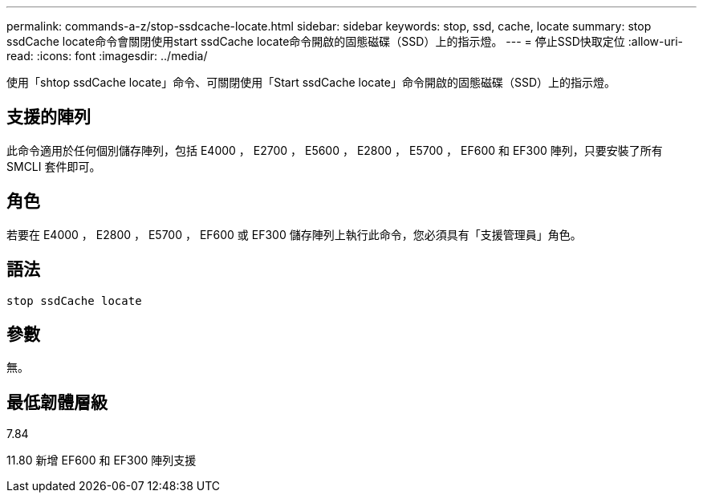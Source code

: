 ---
permalink: commands-a-z/stop-ssdcache-locate.html 
sidebar: sidebar 
keywords: stop, ssd, cache, locate 
summary: stop ssdCache locate命令會關閉使用start ssdCache locate命令開啟的固態磁碟（SSD）上的指示燈。 
---
= 停止SSD快取定位
:allow-uri-read: 
:icons: font
:imagesdir: ../media/


[role="lead"]
使用「shtop ssdCache locate」命令、可關閉使用「Start ssdCache locate」命令開啟的固態磁碟（SSD）上的指示燈。



== 支援的陣列

此命令適用於任何個別儲存陣列，包括 E4000 ， E2700 ， E5600 ， E2800 ， E5700 ， EF600 和 EF300 陣列，只要安裝了所有 SMCLI 套件即可。



== 角色

若要在 E4000 ， E2800 ， E5700 ， EF600 或 EF300 儲存陣列上執行此命令，您必須具有「支援管理員」角色。



== 語法

[source, cli]
----
stop ssdCache locate
----


== 參數

無。



== 最低韌體層級

7.84

11.80 新增 EF600 和 EF300 陣列支援
